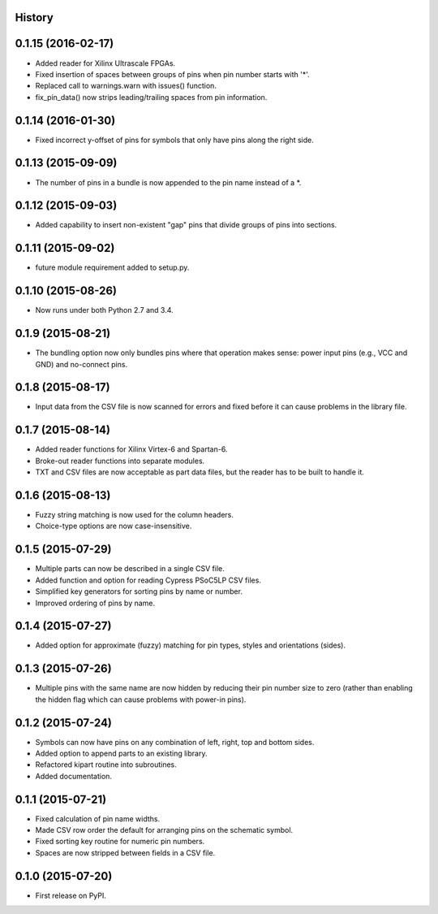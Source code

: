 .. :changelog:

History
-------

0.1.15 (2016-02-17)
---------------------
* Added reader for Xilinx Ultrascale FPGAs.
* Fixed insertion of spaces between groups of pins when pin number starts with '*'.
* Replaced call to warnings.warn with issues() function.
* fix_pin_data() now strips leading/trailing spaces from pin information.

0.1.14 (2016-01-30)
---------------------
* Fixed incorrect y-offset of pins for symbols that only have pins along the right side.

0.1.13 (2015-09-09)
---------------------
* The number of pins in a bundle is now appended to the pin name instead of a *.

0.1.12 (2015-09-03)
---------------------
* Added capability to insert non-existent "gap" pins that divide groups of pins into sections.

0.1.11 (2015-09-02)
---------------------
* future module requirement added to setup.py.

0.1.10 (2015-08-26)
---------------------
* Now runs under both Python 2.7 and 3.4.

0.1.9 (2015-08-21)
---------------------
* The bundling option now only bundles pins where that operation makes sense:
  power input pins (e.g., VCC and GND) and no-connect pins.

0.1.8 (2015-08-17)
---------------------
* Input data from the CSV file is now scanned for errors and fixed before it can cause problems
  in the library file.

0.1.7 (2015-08-14)
---------------------
* Added reader functions for Xilinx Virtex-6 and Spartan-6.
* Broke-out reader functions into separate modules.
* TXT and CSV files are now acceptable as part data files, but the reader has to be built to handle it.

0.1.6 (2015-08-13)
---------------------
* Fuzzy string matching is now used for the column headers.
* Choice-type options are now case-insensitive.

0.1.5 (2015-07-29)
---------------------
* Multiple parts can now be described in a single CSV file.
* Added function and option for reading Cypress PSoC5LP CSV files.
* Simplified key generators for sorting pins by name or number.
* Improved ordering of pins by name.

0.1.4 (2015-07-27)
---------------------
* Added option for approximate (fuzzy) matching for pin types, styles and orientations (sides).

0.1.3 (2015-07-26)
---------------------
* Multiple pins with the same name are now hidden by reducing their pin number size to zero
  (rather than enabling the hidden flag which can cause problems with power-in pins).

0.1.2 (2015-07-24)
---------------------
* Symbols can now have pins on any combination of left, right, top and bottom sides.
* Added option to append parts to an existing library.
* Refactored kipart routine into subroutines.
* Added documentation.

0.1.1 (2015-07-21)
---------------------

* Fixed calculation of pin name widths.
* Made CSV row order the default for arranging pins on the schematic symbol.
* Fixed sorting key routine for numeric pin numbers.
* Spaces are now stripped between fields in a CSV file.

0.1.0 (2015-07-20)
---------------------

* First release on PyPI.
